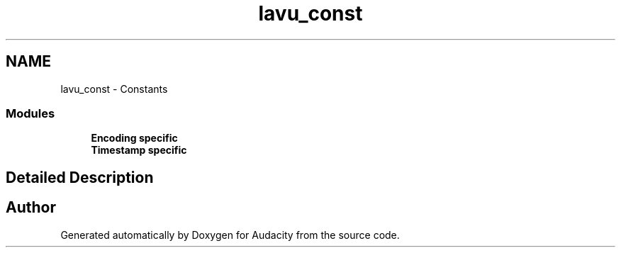 .TH "lavu_const" 3 "Thu Apr 28 2016" "Audacity" \" -*- nroff -*-
.ad l
.nh
.SH NAME
lavu_const \- Constants
.SS "Modules"

.in +1c
.ti -1c
.RI "\fBEncoding specific\fP"
.br
.ti -1c
.RI "\fBTimestamp specific\fP"
.br
.in -1c
.SH "Detailed Description"
.PP 

.SH "Author"
.PP 
Generated automatically by Doxygen for Audacity from the source code\&.

